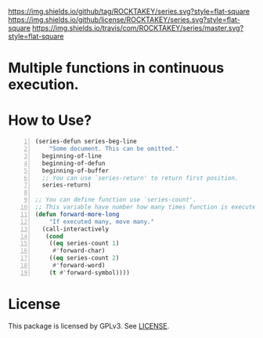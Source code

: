 [[https://github.com/ROCKTAKEY/series][https://img.shields.io/github/tag/ROCKTAKEY/series.svg?style=flat-square]]
[[file:LICENSE][https://img.shields.io/github/license/ROCKTAKEY/series.svg?style=flat-square]]
[[https://travis-ci.com/ROCKTAKEY/series/][https://img.shields.io/travis/com/ROCKTAKEY/series/master.svg?style=flat-square]]
* Multiple functions in continuous execution.

* How to Use?
#+BEGIN_SRC emacs-lisp -n
(series-defun series-beg-line
    "Some document. This can be omitted."
  beginning-of-line
  beginning-of-defun
  beginning-of-buffer
  ;; You can use `series-return' to return first position.
  series-return)

;; You can define function use `series-count'.
;; This variable have number how many times function is executed.
(defun forward-more-long
    "If executed many, move many."
  (call-interactively
   (cond
    ((eq series-count 1)
     #'forward-char)
    ((eq series-count 2)
     #'forward-word)
    (t #'forward-symbol))))
#+END_SRC
* License
  This package is licensed by GPLv3. See [[file:LICENSE][LICENSE]].
